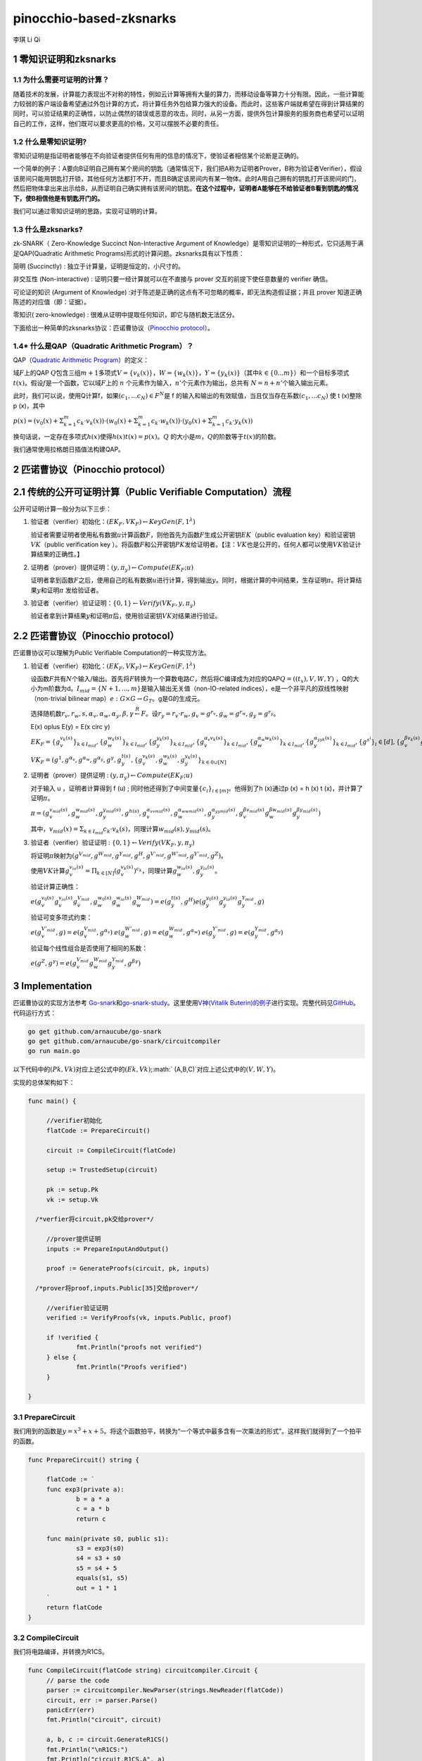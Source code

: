 pinocchio-based-zksnarks
========================

李琪 Li Qi

.. _1-零知识证明和zksnarks:

1 零知识证明和zksnarks
----------------------

.. _11-为什么需要可证明的计算:

1.1 为什么需要可证明的计算？
~~~~~~~~~~~~~~~~~~~~~~~~~~~~

随着技术的发展，计算能力表现出不对称的特性，例如云计算等拥有大量的算力，而移动设备等算力十分有限。因此，一些计算能力较弱的客户端设备希望通过外包计算的方式，将计算任务外包给算力强大的设备。而此时，这些客户端就希望在得到计算结果的同时，可以验证结果的正确性，以防止偶然的错误或恶意的攻击。同时，从另一方面，提供外包计算服务的服务商也希望可以证明自己的工作，这样，他们既可以要求更高的价格，又可以摆脱不必要的责任。

.. _12-什么是零知识证明:

1.2 什么是零知识证明?
~~~~~~~~~~~~~~~~~~~~~

零知识证明是指证明者能够在不向验证者提供任何有用的信息的情况下，使验证者相信某个论断是正确的。

一个简单的例子：A要向B证明自己拥有某个房间的钥匙（通常情况下，我们把A称为证明者Prover，B称为验证者Verifier），假设该房间只能用钥匙打开锁，其他任何方法都打不开，而且B确定该房间内有某一物体。此时A用自己拥有的钥匙打开该房间的门，然后把物体拿出来出示给B，从而证明自己确实拥有该房间的钥匙。\ **在这个过程中，证明者A能够在不给验证者B看到钥匙的情况下，使B相信他是有钥匙开门的。**

我们可以通过零知识证明的思路，实现可证明的计算。

.. _13-什么是zksnarks:

1.3 什么是zksnarks?
~~~~~~~~~~~~~~~~~~~

zk-SNARK（ Zero-Knowledge Succinct Non-Interactive Argument of
Knowledge）是零知识证明的一种形式，它只适用于满足QAP(Quadratic
Arithmetic Programs)形式的计算问题。zksnarks具有以下性质：

简明 (Succinctly) : 独立于计算量，证明是恒定的，小尺寸的。

非交互性 (Non-interactive) : 证明只要一经计算就可以在不直接与 prover
交互的前提下使任意数量的 verifier 确信。

可论证的知识 (Argument of Knowledge)
:对于陈述是正确的这点有不可忽略的概率，即无法构造假证据；并且 prover
知道正确陈述的对应值（即：证据）。

零知识( zero-knowledge) :
很难从证明中提取任何知识，即它与随机数无法区分。

下面给出一种简单的zksnarks协议：匹诺曹协议（\ `Pinocchio
protocol <https://eprint.iacr.org/2013/279.pdf>`__\ ）。

.. _14-什么是qapquadratic-arithmetic-program）:

1.4\* 什么是QAP（Quadratic Arithmetic Program）？
~~~~~~~~~~~~~~~~~~~~~~~~~~~~~~~~~~~~~~~~~~~~~~~~~

QAP（\ `Quadratic Arithmetic
Program <https://link.springer.com/content/pdf/10.1007/978-3-642-38348-9_37.pdf>`__\ ）的定义：

域\ :math:`F`\ 上的QAP
:math:`Q`\ 包含三组\ :math:`m+1`\ 多项式\ :math:`V=\{v_k(x)\}`\ ，\ :math:`W=\{w_k(x)\}`\ ，\ :math:`Y=\{y_k(x)\}`\ （其中\ :math:`k \in \{0...m\}`\ ）和一个目标多项式\ :math:`t(x)`\ 。假设\ :math:`f`\ 是一个函数，它以域\ :math:`F`\ 上的
:math:`n` 个元素作为输入，\ :math:`n'`\ 个元素作为输出，总共有
:math:`N = n + n'`\ 个输入输出元素。

此时，我们可以说，使用Q计算f，如果\ :math:`(c_1,...c_N)\in F^N`\ 是 f
的输入和输出的有效赋值，当且仅当存在系数\ :math:`(c_1,...c_N)` 使 t
(x)整除 p (x)，其中

:math:`p(x) = (v_0(x)+\Sigma_{k=1}^m{c_k \cdot v_k(x)}) \cdot (w_0(x)+\Sigma_{k=1}^m{c_k \cdot w_k(x)}) \cdot (y_0(x)+\Sigma_{k=1}^m{c_k \cdot y_k(x)})`

换句话说，一定存在多项式\ :math:`h(x)`\ 使得\ :math:`h(x)t(x)=p(x)`\ 。\ :math:`Q`
的大小是\ :math:`m`\ ，\ :math:`Q`\ 的阶数等于\ :math:`t(x)`\ 的阶数。

我们通常使用拉格朗日插值法构建QAP。

.. _2-匹诺曹协议pinocchio-protocol）:

2 匹诺曹协议（Pinocchio protocol）
----------------------------------

.. _21-传统的公开可证明计算public-verifiable-computation）流程:

2.1 传统的公开可证明计算（Public Verifiable Computation）流程
-------------------------------------------------------------

公开可证明计算一般分为以下三步：

1. 验证者（verifier）初始化：\ :math:`(EK_F,VK_F)\leftarrow KeyGen(F,1^{\lambda})`

   验证者需要证明者使用私有数据\ :math:`u`\ 计算函数\ :math:`F`\ ，则他首先为函数\ :math:`F`\ 生成公开密钥\ :math:`EK`\ （public
   evaluation key）和验证密钥\ :math:`VK`\ （public verification key
   ）。将函数\ :math:`F`\ 和公开密钥\ :math:`PK`\ 发给证明者。【注：\ :math:`VK`\ 也是公开的，任何人都可以使用\ :math:`VK`\ 验证计算结果的正确性。】

2. 证明者（prover）提供证明：\ :math:`(y,\pi_y) \leftarrow Compute(EK_F;u)`

   证明者拿到函数\ :math:`F`\ 之后，使用自己的私有数据\ :math:`u`\ 进行计算，得到输出\ :math:`y`\ 。同时，根据计算的中间结果，生存证明\ :math:`\pi`\ 。将计算结果\ :math:`y`\ 和证明\ :math:`\pi`
   发给验证者。

3. 验证者（verifier）验证证明：\ :math:`\{0,1\}\leftarrow Verify(VK_F,y,\pi_y)`

   验证者拿到计算结果\ :math:`y`\ 和证明\ :math:`\pi`\ 后，使用验证密钥\ :math:`VK`\ 对结果进行验证。

.. _22-匹诺曹协议pinocchio-protocol）:

2.2 匹诺曹协议（Pinocchio protocol）
------------------------------------

匹诺曹协议可以理解为Public Verifiable Computation的一种实现方法。

1. 验证者（verifier）初始化：\ :math:`(EK_F,VK_F)\leftarrow KeyGen(F,1^{\lambda})`

   设函数\ :math:`F`\ 共有\ :math:`N`\ 个输入/输出。首先将\ :math:`F`\ 转换为一个算数电路\ :math:`C`\ ，然后将\ :math:`C`\ 编译成为对应的QAP\ :math:`Q=((t_x),V,W,Y)`
   ，Q的大小为m阶数为d。\ :math:`I_{mid} = \{N+1,...,m\}`\ 是输入输出无关值（non-IO-related
   indices），e是一个非平凡的双线性映射（non-trivial bilinear
   map）\ :math:`e:G\times G \rightarrow G_T`\ 。g是G的生成元。

   选择随机数\ :math:`r_v,r_w,s,\alpha_v,\alpha_w,\alpha_y,\beta,\gamma \stackrel{R}{\leftarrow} F`\ 。设\ :math:`r_y = r_v \cdot r_w, g_v = g^{r_v}, g_w = g^{r_w}, g_y = g^{r_y}`\ 。
   
   .. math::
   
   E(x) \oplus E(y) = E(x \circ y)

   :math:`EK_F = \{g_v^{v_k(s)}\}_{k \in I_{mid}},\{g_w^{w_k(s)}\}_{k \in I_{mid}},\{g_y^{y_k(s)}\}_{k \in I_{mid}},\{g_v^{\alpha_v v_k(s)}\}_{k \in I_{mid}},\{g_w^{\alpha_w w_k(s)}\}_{k \in I_{mid}},\{g_y^{\alpha_yy_k(s)}\}_{k \in I_{mid}},\{g^{s^i}\}_i \in [d],\{g_v^{\beta v_k(s)} g_w^{\beta w_k(s)} g_y^{\beta y_k(s)}\}`

   :math:`VK_F = (g^1,g^{\alpha_v},g^{\alpha_w},g^{\alpha_y},g^{\gamma},g_y^{t(s)},\{g_v^{v_k(s)},g_w^{w_k(s)},g_y^{y_k(s)}\}_{k\in{0}\cup[N]}`

2. 证明者（prover）提供证明 :
   :math:`(y,\pi_y) \leftarrow Compute(EK_F;u)`

   对于输入 u ，证明者计算得到 f (u) ;
   同时他还得到了中间变量\ :math:`\{c_i\}_{i\in[m]}`\ 。他得到了h
   (x)通过p (x) = h (x) t (x)，并计算了证明\ :math:`\pi`\ 。

   :math:`\pi = (g_v^{v_{mid}(s)},g_w^{w_{mid}(s)},g_y^{y_{mid}(s)},g^{h(s)},g_v^{\alpha_vv_{mid}(s)},g_w^{\alpha_ww_{mid}(s)},g_y^{\alpha_yy_{mid}(s)},g_v^{\beta v_{mid}(s)}g_w^{\beta w_{mid}(s)}g_y^{\beta y_{mid}(s)})` 

      

   其中，\ :math:`v_{mid}(x) = \Sigma_{k \in I_{mid}}c_k \cdot v_k(s)`\ ，同理计算\ :math:`w_{mid}(s),y_{mid}(s)`\ 。

3. 验证者（verifier）验证证明 :
   :math:`\{0,1\}\leftarrow Verify(VK_F,y,\pi_y)`

   将证明\ :math:`\pi`\ 映射为\ :math:`(g^{V_{mid}},g^{W_{mid}},g^{Y_{mid}},g^H,g^{V'_{mid}},g^{W'_{mid}},g^{Y'_{mid}},g^Z)`\ 。

   使用\ :math:`VK`\ 计算\ :math:`g_v^{v_{io}(s)} = \Pi_{k \in [N]}(g_v^{v_k(s)})^{c_k}`\ ，同理计算\ :math:`g_w^{w_{io}(s)},g_y^{y_{io}(s)}`\ 。

   验证计算正确性：

   :math:`e(g_v^{v_0(s)}g_v^{v_{io}(s)}g_v^{V_{mid}},g_w^{w_0(s)}g_w^{w_{io}(s)}g_w^{W_{mid}}) = e(g_y^{t(s)},g^H)e(g_y^{y_0(s)}g_y^{y_{io}(s)}g_y^{Y_{mid}},g)` 

   验证可变多项式约束：
   
   :math:`e(g_v^{V'_{mid}},g) = e(g_v^{V_{mid}},g^{\alpha_v})` 
   :math:`e(g_w^{W'_{mid}},g) = e(g_w^{W_{mid}},g^{\alpha_w})` 
   :math:`e(g_y^{Y'_{mid}},g) = e(g_y^{Y_{mid}},g^{\alpha_y})` 
      
   验证每个线性组合是否使用了相同的系数：

   :math:`e(g^Z,g^\gamma) = e(g_v^{V_{mid}}g_w^{W_{mid}}g_y^{Y_{mid}},g^{\beta\gamma})`

.. _3-implementation:

3 Implementation
----------------

匹诺曹协议的实现方法参考
`Go-snark <https://github.com/shamatar/go-snarks.git>`__\ 和\ `go-snark-study <https://github.com/arnaucube/go-snark-study>`__\ 。这里使用\ `V神(Vitalik
Buterin)的例子 <https://medium.com/@VitalikButerin/zk-snarks-under-the-hood-b33151a013f6>`__\ 进行实现。完整代码见\ `GitHub <https://github.com/liqi16/pinocchio-protocol-zksnarks.git>`__\ 。代码运行方式：

.. code:: shell

   go get github.com/arnaucube/go-snark
   go get github.com/arnaucube/go-snark/circuitcompiler
   go run main.go

以下代码中的\ :math:`(Pk, Vk)`\ 对应上述公式中的\ :math:`(Ek, Vk)`;\ :math:` (A,B,C)`\ 对应上述公式中的\ :math:`(V,W,Y)`\ 。

实现的总体架构如下：

.. code:: go

   func main() {

   	//verifier初始化
   	flatCode := PrepareCircuit()

   	circuit := CompileCircuit(flatCode)

   	setup := TrustedSetup(circuit)

   	pk := setup.Pk
   	vk := setup.Vk
     
     /*verfier将circuit,pk交给prover*/

   	//prover提供证明
   	inputs := PrepareInputAndOutput()

   	proof := GenerateProofs(circuit, pk, inputs)
     
     /*prover将proof,inputs.Public[35]交给prover*/

   	//verifier验证证明
   	verified := VerifyProofs(vk, inputs.Public, proof)

   	if !verified {
   		fmt.Println("proofs not verified")
   	} else {
   		fmt.Println("Proofs verified")
   	}

   }

.. _31-preparecircuit:

3.1 PrepareCircuit
~~~~~~~~~~~~~~~~~~

我们用到的函数是\ :math:`y=x^3 + x + 5`\ 。将这个函数拍平，转换为“一个等式中最多含有一次乘法的形式”。这样我们就得到了一个拍平的函数。

.. code:: go

   func PrepareCircuit() string {

   	flatCode := `
   	func exp3(private a):
   		b = a * a
   		c = a * b
   		return c

   	func main(private s0, public s1):
   		s3 = exp3(s0)
   		s4 = s3 + s0
   		s5 = s4 + 5
   		equals(s1, s5)
   		out = 1 * 1
   	`
   	return flatCode
   }

.. _32-compilecircuit:

3.2 CompileCircuit
~~~~~~~~~~~~~~~~~~

我们将电路编译，并转换为R1CS。

.. code:: go

   func CompileCircuit(flatCode string) circuitcompiler.Circuit {
   	// parse the code
   	parser := circuitcompiler.NewParser(strings.NewReader(flatCode))
   	circuit, err := parser.Parse()
   	panicErr(err)
   	fmt.Println("circuit", circuit)

   	a, b, c := circuit.GenerateR1CS()
   	fmt.Println("\nR1CS:")
   	fmt.Println("circuit.R1CS.A", a)
   	fmt.Println("circuit.R1CS.B", b)
   	fmt.Println("circuit.R1CS.C", c)

   	return *circuit

   }

输出：

.. code:: 

   R1CS:
   circuit.R1CS.A [[0 0 1 0 0 0 0 0] [0 0 1 0 0 0 0 0] [0 0 1 0 1 0 0 0] [5 0 0 0 0 1 0 0] [0 0 0 0 0 0 1 0] [0 1 0 0 0 0 0 0] [1 0 0 0 0 0 0 0]]
   circuit.R1CS.B [[0 0 1 0 0 0 0 0] [0 0 0 1 0 0 0 0] [1 0 0 0 0 0 0 0] [1 0 0 0 0 0 0 0] [1 0 0 0 0 0 0 0] [1 0 0 0 0 0 0 0] [1 0 0 0 0 0 0 0]]
   circuit.R1CS.C [[0 0 0 1 0 0 0 0] [0 0 0 0 1 0 0 0] [0 0 0 0 0 1 0 0] [0 0 0 0 0 0 1 0] [0 1 0 0 0 0 0 0] [0 0 0 0 0 0 1 0] [0 0 0 0 0 0 0 1]]

.. _33-trustedsetup:

3.3 TrustedSetup
~~~~~~~~~~~~~~~~

根据函数生成公开密钥\ :math:`PK`\ 和验证密钥\ :math:`VK`\ 。

.. code:: go

   func TrustedSetup(circuit circuitcompiler.Circuit) snark.Setup {

   	// R1CS to QAP
   	alphas, betas, gammas, _ := snark.Utils.PF.R1CSToQAP(circuit.R1CS.A, circuit.R1CS.B, circuit.R1CS.C)
   	fmt.Println("QAP")
   	fmt.Println(alphas)
   	fmt.Println(betas)
   	fmt.Println(gammas)

   	// calculate trusted setup
   	setup, err := snark.GenerateTrustedSetup(len(circuit.Signals), circuit, alphas, betas, gammas)
   	panicErr(err)
   	fmt.Println("\nt:", setup.Toxic.T)//私钥，可销毁

   	// remove setup.Toxic
   	var tsetup snark.Setup
   	tsetup.Pk = setup.Pk
   	tsetup.Vk = setup.Vk

   	return tsetup
   }

.. _34-prepareinputandoutput:

3.4 PrepareInputAndOutput
~~~~~~~~~~~~~~~~~~~~~~~~~

输入\ :math:`x=3`\ ，按照函数\ :math:`y=x^3 + x + 5`\ ，输出值为\ :math:`y=35`\ 。

.. code:: go

   func PrepareInputAndOutput() circuitcompiler.Inputs {

   	input := `[
   		3
   	]
   	`

   	output := `[
   		35
   	]
   	`

   	var inputs circuitcompiler.Inputs
   	err := json.Unmarshal([]byte(input), &inputs.Private)
   	panicErr(err)
   	err = json.Unmarshal([]byte(output), &inputs.Public)
   	panicErr(err)

   	return inputs

   }

.. _35-generateproofs:

3.5 GenerateProofs
~~~~~~~~~~~~~~~~~~

.. code:: go

   func GenerateProofs(circuit circuitcompiler.Circuit, pk snark.Pk, inputs circuitcompiler.Inputs) snark.Proof {

   	// calculate wittness
   	witness, err := circuit.CalculateWitness(inputs.Private, inputs.Public)
   	panicErr(err)
   	fmt.Println("\nwitness", witness)

   	// flat code to R1CS
   	a := circuit.R1CS.A
   	b := circuit.R1CS.B
   	c := circuit.R1CS.C
   	// R1CS to QAP
   	alphas, betas, gammas, _ := snark.Utils.PF.R1CSToQAP(a, b, c)
   	_, _, _, px := snark.Utils.PF.CombinePolynomials(witness, alphas, betas, gammas)
   	hx := snark.Utils.PF.DivisorPolynomial(px, pk.Z)

   	fmt.Println(circuit)
   	fmt.Println(pk.G1T)
   	fmt.Println(hx)
   	fmt.Println(witness)
   	proof, err := snark.GenerateProofs(circuit, pk, witness, px)
   	panicErr(err)

   	fmt.Println("\n proofs:")
   	fmt.Println(proof)

   	return proof
   }

.. _36-verifyproofs:

3.6 VerifyProofs
~~~~~~~~~~~~~~~~

.. code:: go

   func VerifyProofs(vk snark.Vk, publicinputs []*big.Int, proof snark.Proof) bool {
   	verified := snark.VerifyProof(vk, proof, publicinputs, true)
   	return verified
   }

输出

.. code:: 

   ✓ e(piA, Va) == e(piA', g2), valid knowledge commitment for A
   ✓ e(Vb, piB) == e(piB', g2), valid knowledge commitment for B
   ✓ e(piC, Vc) == e(piC', g2), valid knowledge commitment for C
   ✓ e(Vkx+piA, piB) == e(piH, Vkz) * e(piC, g2), QAP disibility checked
   ✓ e(Vkx+piA+piC, g2KbetaKgamma) * e(g1KbetaKgamma, piB) == e(piK, g2Kgamma)
